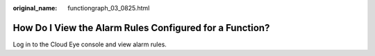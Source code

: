 :original_name: functiongraph_03_0825.html

.. _functiongraph_03_0825:

How Do I View the Alarm Rules Configured for a Function?
========================================================

Log in to the Cloud Eye console and view alarm rules.
